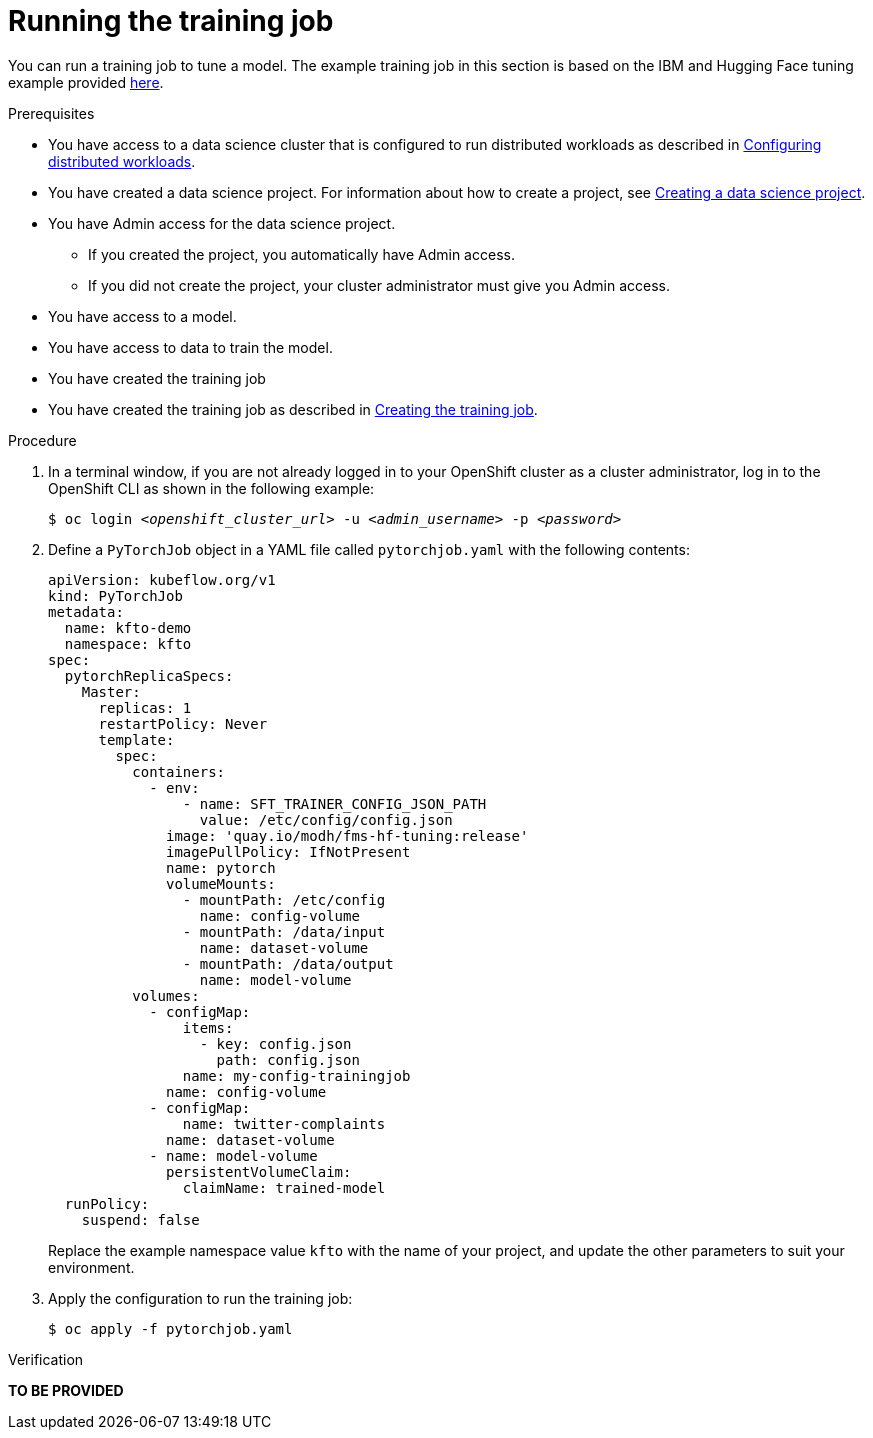 :_module-type: PROCEDURE

[id="running-the-training-job_{context}"]
= Running the training job

[role='_abstract']
You can run a training job to tune a model. 
The example training job in this section is based on the IBM and Hugging Face tuning example provided link:https://github.com/foundation-model-stack/fms-hf-tuning/tree/main/examples/prompt_tuning_twitter_complaints[here]. 


.Prerequisites
ifdef::upstream,self-managed[]
* You have logged in to {openshift-platform} with the `cluster-admin` role.
endif::[]
ifdef::cloud-service[]
* You have logged in to OpenShift with the `cluster-admin` role.
endif::[]

ifndef::upstream[]
* You have access to a data science cluster that is configured to run distributed workloads as described in link:{rhoaidocshome}{default-format-url}/working_with_distributed_workloads/configuring-distributed-workloads_distributed-workloads[Configuring distributed workloads].
endif::[]
ifdef::upstream[]
* You have access to a data science cluster that is configured to run distributed workloads as described in link:{odhdocshome}/working-with-distributed-workloads/#configuring-distributed-workloads_distributed-workloads[Configuring distributed workloads].
endif::[]

ifndef::upstream[]
* You have created a data science project. 
For information about how to create a project, see link:{rhoaidocshome}{default-format-url}/working_on_data_science_projects/working-on-data-science-projects_nb-server#creating-a-data-science-project_nb-server[Creating a data science project].
endif::[]
ifdef::upstream[]
* You have created a data science project. 
For information about how to create a project, see link:{odhdocshome}/working-on-data-science-projects/#_using_data_science_projects[Creating a data science project].
endif::[]

* You have Admin access for the data science project.
** If you created the project, you automatically have Admin access. 
** If you did not create the project, your cluster administrator must give you Admin access.

* You have access to a model.
* You have access to data to train the model.

* You have created the training job

ifndef::upstream[]
* You have created the training job as described in link:{rhoaidocshome}{default-format-url}/working_with_distributed_workloads/tuning-a-model-by-using-the-training-operator_distributed-workloads#creating-the-training-job_distributed-workloads[Creating the training job].
endif::[]
ifdef::upstream[]
* You have created the training job as described in link:{odhdocshome}/working-with-distributed-workloads/#creating-the-training-job_distributed-workloads[Creating the training job].
endif::[]


.Procedure
. In a terminal window, if you are not already logged in to your OpenShift cluster as a cluster administrator, log in to the OpenShift CLI as shown in the following example:
+
[source,subs="+quotes"]
----
$ oc login __<openshift_cluster_url>__ -u __<admin_username>__ -p __<password>__
----

. Define a `PyTorchJob` object in a YAML file called `pytorchjob.yaml` with the following contents:

+
[source]
----
apiVersion: kubeflow.org/v1
kind: PyTorchJob
metadata:
  name: kfto-demo
  namespace: kfto
spec:
  pytorchReplicaSpecs:
    Master:
      replicas: 1
      restartPolicy: Never
      template:
        spec:
          containers:
            - env:
                - name: SFT_TRAINER_CONFIG_JSON_PATH
                  value: /etc/config/config.json
              image: 'quay.io/modh/fms-hf-tuning:release'
              imagePullPolicy: IfNotPresent
              name: pytorch
              volumeMounts:
                - mountPath: /etc/config
                  name: config-volume
                - mountPath: /data/input
                  name: dataset-volume
                - mountPath: /data/output
                  name: model-volume
          volumes:
            - configMap:
                items:
                  - key: config.json
                    path: config.json
                name: my-config-trainingjob
              name: config-volume
            - configMap:
                name: twitter-complaints
              name: dataset-volume
            - name: model-volume
              persistentVolumeClaim:
                claimName: trained-model
  runPolicy:
    suspend: false

----
+
Replace the example namespace value `kfto` with the name of your project, and update the other parameters to suit your environment.

. Apply the configuration to run the training job:
+
[source]
----
$ oc apply -f pytorchjob.yaml
----




.Verification
*TO BE PROVIDED*

////
[role='_additional-resources']
.Additional resources
<Do we want to link to additional resources?>


* link:https://url[link text]
////
